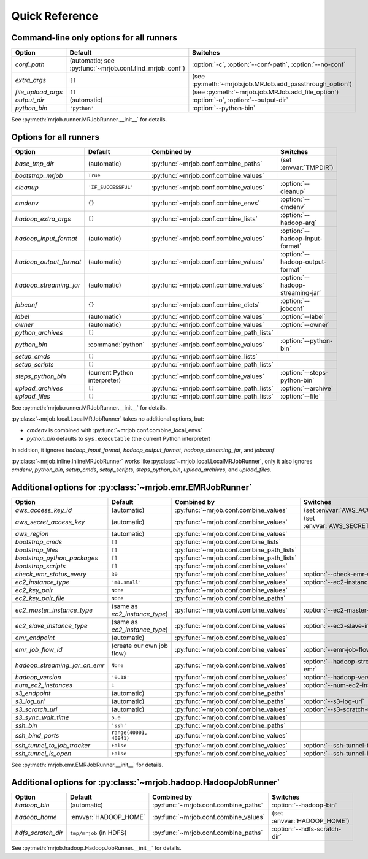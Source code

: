 Quick Reference
===============

Command-line only options for all runners
-----------------------------------------

=================== ======================================================= ========================================================
Option              Default                                                 Switches
=================== ======================================================= ========================================================
*conf_path*         (automatic; see :py:func:`~mrjob.conf.find_mrjob_conf`) :option:`-c`, :option:`--conf-path`, :option:`--no-conf`
*extra_args*        ``[]``                                                  (see :py:meth:`~mrjob.job.MRJob.add_passthrough_option`)
*file_upload_args*  ``[]``                                                  (see :py:meth:`~mrjob.job.MRJob.add_file_option`)
*output_dir*        (automatic)                                             :option:`-o`, :option:`--output-dir`
*python_bin*        ``'python'``                                            :option:`--python-bin`
=================== ======================================================= ========================================================

See :py:meth:`mrjob.runner.MRJobRunner.__init__` for details.

Options for all runners
-----------------------

====================== ============================== ========================================= =================================
Option                 Default                        Combined by                               Switches
====================== ============================== ========================================= =================================
*base_tmp_dir*         (automatic)                    :py:func:`~mrjob.conf.combine_paths`      (set :envvar:`TMPDIR`)
*bootstrap_mrjob*      ``True``                       :py:func:`~mrjob.conf.combine_values`
*cleanup*              ``'IF_SUCCESSFUL'``            :py:func:`~mrjob.conf.combine_values`     :option:`--cleanup`
*cmdenv*               ``{}``                         :py:func:`~mrjob.conf.combine_envs`       :option:`--cmdenv`
*hadoop_extra_args*    ``[]``                         :py:func:`~mrjob.conf.combine_lists`      :option:`--hadoop-arg`
*hadoop_input_format*  (automatic)                    :py:func:`~mrjob.conf.combine_values`     :option:`--hadoop-input-format`
*hadoop_output_format* (automatic)                    :py:func:`~mrjob.conf.combine_values`     :option:`--hadoop-output-format`
*hadoop_streaming_jar* (automatic)                    :py:func:`~mrjob.conf.combine_values`     :option:`--hadoop-streaming-jar`
*jobconf*              ``{}``                         :py:func:`~mrjob.conf.combine_dicts`      :option:`--jobconf`
*label*                (automatic)                    :py:func:`~mrjob.conf.combine_values`     :option:`--label`
*owner*                (automatic)                    :py:func:`~mrjob.conf.combine_values`     :option:`--owner`
*python_archives*      ``[]``                         :py:func:`~mrjob.conf.combine_path_lists`
*python_bin*           :command:`python`              :py:func:`~mrjob.conf.combine_values`     :option:`--python-bin`
*setup_cmds*           ``[]``                         :py:func:`~mrjob.conf.combine_lists`
*setup_scripts*        ``[]``                         :py:func:`~mrjob.conf.combine_path_lists`
*steps_python_bin*     (current Python interpreter)   :py:func:`~mrjob.conf.combine_values`     :option:`--steps-python-bin`
*upload_archives*      ``[]``                         :py:func:`~mrjob.conf.combine_path_lists` :option:`--archive`
*upload_files*         ``[]``                         :py:func:`~mrjob.conf.combine_path_lists` :option:`--file`
====================== ============================== ========================================= =================================

See :py:meth:`mrjob.runner.MRJobRunner.__init__` for details.

:py:class:`~mrjob.local.LocalMRJobRunner` takes no additional options, but:

* *cmdenv* is combined with :py:func:`~mrjob.conf.combine_local_envs`
* *python_bin* defaults to ``sys.executable`` (the current Python interpreter)

In addition, it ignores *hadoop_input_format*, *hadoop_output_format*, *hadoop_streaming_jar*, and *jobconf*

:py:class:`~mrjob.inline.InlineMRJobRunner` works like :py:class:`~mrjob.local.LocalMRJobRunner`, only it also ignores 
*cmdenv*, *python_bin*, *setup_cmds*, *setup_scripts*, *steps_python_bin*, *upload_archives*, and *upload_files*.


Additional options for :py:class:`~mrjob.emr.EMRJobRunner`
----------------------------------------------------------

============================= ============================== ========================================= =======================================
Option                        Default                        Combined by                               Switches
============================= ============================== ========================================= =======================================
*aws_access_key_id*           (automatic)                    :py:func:`~mrjob.conf.combine_values`     (set :envvar:`AWS_ACCESS_KEY_ID`)
*aws_secret_access_key*       (automatic)                    :py:func:`~mrjob.conf.combine_values`     (set :envvar:`AWS_SECRET_ACCESS_KEY`)
*aws_region*                  (automatic)                    :py:func:`~mrjob.conf.combine_values`
*bootstrap_cmds*              ``[]``                         :py:func:`~mrjob.conf.combine_lists`
*bootstrap_files*             ``[]``                         :py:func:`~mrjob.conf.combine_path_lists`
*bootstrap_python_packages*   ``[]``                         :py:func:`~mrjob.conf.combine_path_lists`
*bootstrap_scripts*           ``[]``                         :py:func:`~mrjob.conf.combine_values`
*check_emr_status_every*      ``30``                         :py:func:`~mrjob.conf.combine_values`     :option:`--check-emr-status-every`
*ec2_instance_type*           ``'m1.small'``                 :py:func:`~mrjob.conf.combine_values`     :option:`--ec2-instance-type`
*ec2_key_pair*                ``None``                       :py:func:`~mrjob.conf.combine_values`
*ec2_key_pair_file*           ``None``                       :py:func:`~mrjob.conf.combine_paths`
*ec2_master_instance_type*    (same as *ec2_instance_type*)  :py:func:`~mrjob.conf.combine_values`     :option:`--ec2-master-instance-type`
*ec2_slave_instance_type*     (same as *ec2_instance_type*)  :py:func:`~mrjob.conf.combine_values`     :option:`--ec2-slave-instance-type`
*emr_endpoint*                (automatic)                    :py:func:`~mrjob.conf.combine_values`
*emr_job_flow_id*             (create our own job flow)      :py:func:`~mrjob.conf.combine_values`     :option:`--emr-job-flow-id`
*hadoop_streaming_jar_on_emr* ``None``                       :py:func:`~mrjob.conf.combine_values`     :option:`--hadoop-streaming-jar-on-emr`
*hadoop_version*              ``'0.18'``                     :py:func:`~mrjob.conf.combine_values`     :option:`--hadoop-version`
*num_ec2_instances*           ``1``                          :py:func:`~mrjob.conf.combine_values`     :option:`--num-ec2-instances`
*s3_endpoint*                 (automatic)                    :py:func:`~mrjob.conf.combine_paths`
*s3_log_uri*                  (automatic)                    :py:func:`~mrjob.conf.combine_paths`      :option:`--s3-log-uri`
*s3_scratch_uri*              (automatic)                    :py:func:`~mrjob.conf.combine_values`     :option:`--s3-scratch-uri`
*s3_sync_wait_time*           ``5.0``                        :py:func:`~mrjob.conf.combine_values`
*ssh_bin*                     ``'ssh'``                      :py:func:`~mrjob.conf.combine_paths`
*ssh_bind_ports*              ``range(40001, 40841)``        :py:func:`~mrjob.conf.combine_values`
*ssh_tunnel_to_job_tracker*   ``False``                      :py:func:`~mrjob.conf.combine_values`     :option:`--ssh-tunnel-to-job-tracker`
*ssh_tunnel_is_open*          ``False``                      :py:func:`~mrjob.conf.combine_values`     :option:`--ssh-tunnel-is-open`
============================= ============================== ========================================= =======================================

See :py:meth:`mrjob.emr.EMRJobRunner.__init__` for details.

Additional options for :py:class:`~mrjob.hadoop.HadoopJobRunner`
----------------------------------------------------------------

====================== =========================== ===================================== ================================
Option                 Default                     Combined by                           Switches
====================== =========================== ===================================== ================================
*hadoop_bin*           (automatic)                 :py:func:`~mrjob.conf.combine_paths`  :option:`--hadoop-bin`
*hadoop_home*          :envvar:`HADOOP_HOME`       :py:func:`~mrjob.conf.combine_values` (set :envvar:`HADOOP_HOME`)
*hdfs_scratch_dir*     ``tmp/mrjob`` (in HDFS)     :py:func:`~mrjob.conf.combine_paths`  :option:`--hdfs-scratch-dir`
====================== =========================== ===================================== ================================

See :py:meth:`mrjob.hadoop.HadoopJobRunner.__init__` for details.
